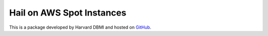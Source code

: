 .. _hail-on-aws-spot:

==========================
Hail on AWS Spot Instances
==========================

This is a package developed by Harvard DBMI and hosted on `GitHub <https://github.com/hms-dbmi/hail-on-AWS-spot-instances>`_. 